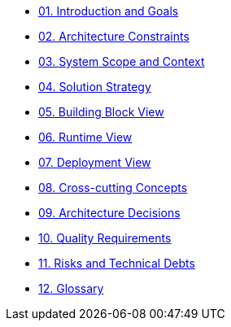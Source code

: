 * xref:01_introduction_and_goals.adoc[01. Introduction and Goals]

* xref:02_architecture_constraints.adoc[02. Architecture Constraints]

* xref:03_system_scope_and_context.adoc[03. System Scope and Context]

* xref:04_solution_strategy.adoc[04. Solution Strategy]

* xref:05_building_block_view.adoc[05. Building Block View]

* xref:06_runtime_view.adoc[06. Runtime View]

* xref:07_deployment_view.adoc[07. Deployment View]

* xref:08_concepts.adoc[08. Cross-cutting Concepts]

* xref:09_architecture_decisions.adoc[09. Architecture Decisions]

* xref:10_quality_requirements.adoc[10. Quality Requirements]

* xref:11_technical_risks.adoc[11. Risks and Technical Debts]

* xref:12_glossary.adoc[12. Glossary]
